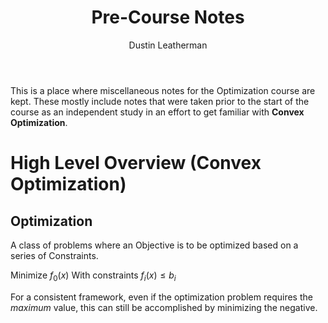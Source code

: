 #+TITLE:     Pre-Course Notes
#+AUTHOR:    Dustin Leatherman

This is a place where miscellaneous notes for the Optimization course are kept.
These mostly include notes that were taken prior to the start of the course as
an independent study in an effort to get familiar with *Convex Optimization*.

* High Level Overview (Convex Optimization)

** Optimization

A class of problems where an Objective is to be optimized based on a series of
Constraints.

Minimize $f_0(x)$
With constraints $f_i(x) \leq b_i$

For a consistent framework, even if the optimization problem requires the
/maximum/ value, this can still be accomplished by minimizing the negative.
